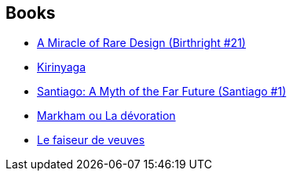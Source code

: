 :jbake-type: post
:jbake-status: published
:jbake-title: Mike Resnick
:jbake-tags: author
:jbake-date: 2002-07-30
:jbake-depth: ../../
:jbake-uri: goodreads/authors/54475.adoc
:jbake-bigImage: https://images.gr-assets.com/authors/1324507257p5/54475.jpg
:jbake-source: https://www.goodreads.com/author/show/54475
:jbake-style: goodreads goodreads-author no-index

## Books
* link:../books/9780812524246.html[A Miracle of Rare Design (Birthright #21)]
* link:../books/9782070415830.html[Kirinyaga]
* link:../books/9782070428106.html[Santiago: A Myth of the Far Future (Santiago #1)]
* link:../books/9782207249291.html[Markham ou La dévoration]
* link:../books/9782207306024.html[Le faiseur de veuves]